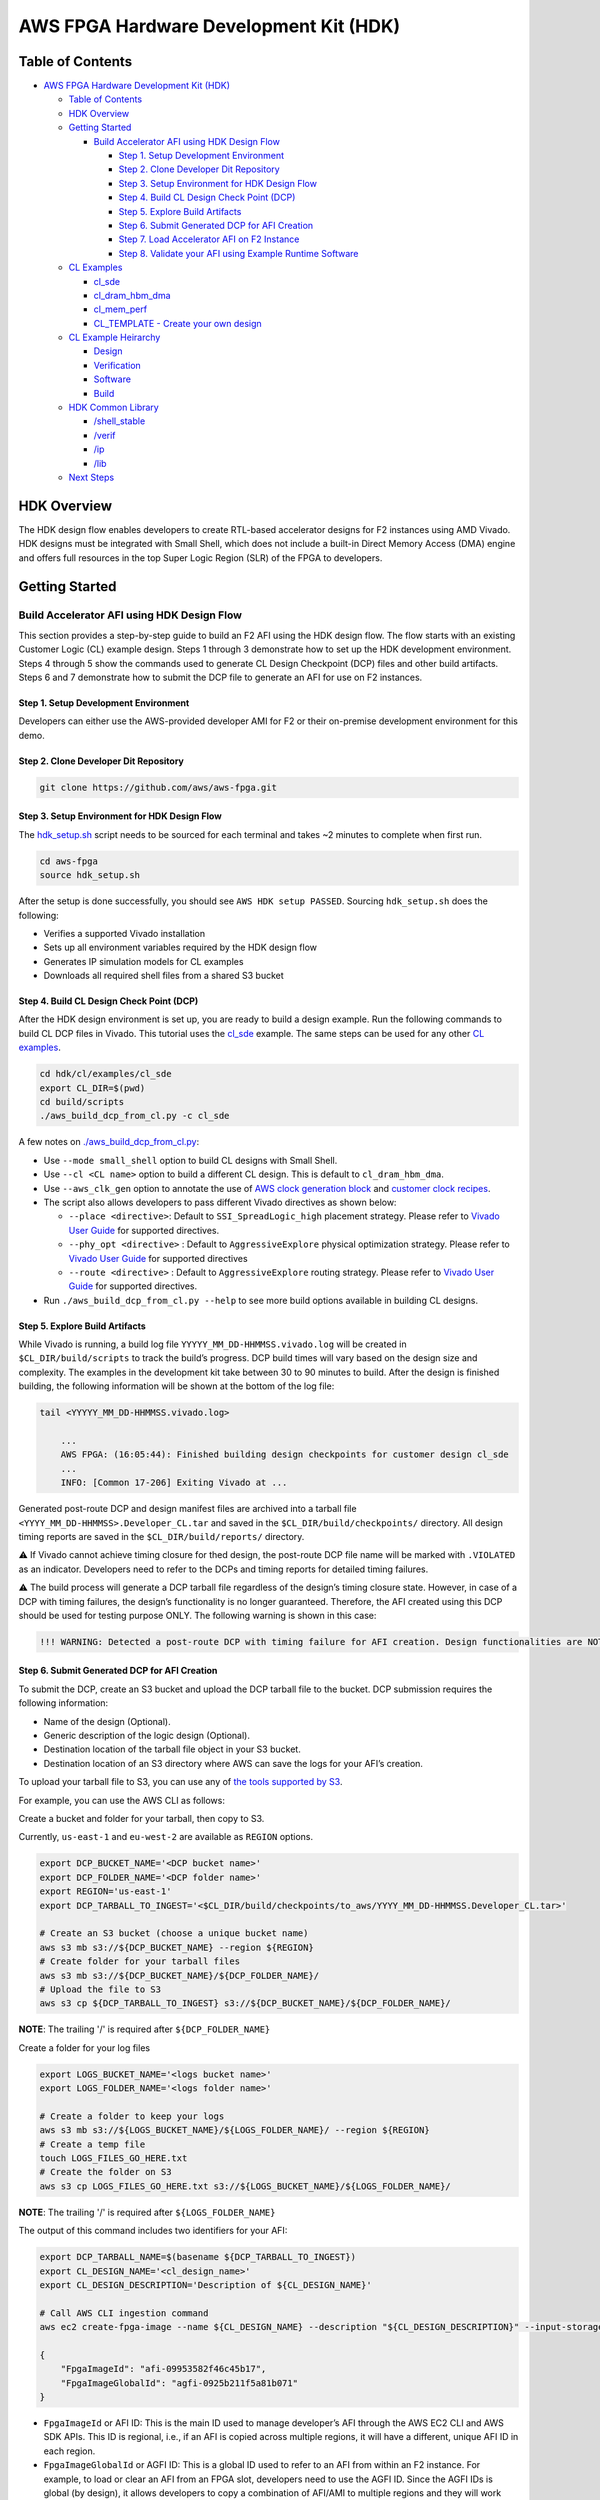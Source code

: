 AWS FPGA Hardware Development Kit (HDK)
=======================================

Table of Contents
-----------------

- `AWS FPGA Hardware Development Kit
  (HDK) <#aws-fpga-hardware-development-kit-hdk>`__

  - `Table of Contents <#table-of-contents>`__
  - `HDK Overview <#hdk-overview>`__
  - `Getting Started <#getting-started>`__

    - `Build Accelerator AFI using HDK Design
      Flow <#build-accelerator-afi-using-hdk-design-flow>`__

      - `Step 1. Setup Development
        Environment <#step-1-setup-development-environment>`__
      - `Step 2. Clone Developer Dit
        Repository <#step-2-clone-developer-dit-repository>`__
      - `Step 3. Setup Environment for HDK Design
        Flow <#step-3-setup-environment-for-hdk-design-flow>`__
      - `Step 4. Build CL Design Check Point
        (DCP) <#step-4-build-cl-design-check-point-dcp>`__
      - `Step 5. Explore Build
        Artifacts <#step-5-explore-build-artifacts>`__
      - `Step 6. Submit Generated DCP for AFI
        Creation <#step-6-submit-generated-dcp-for-afi-creation>`__
      - `Step 7. Load Accelerator AFI on F2
        Instance <#step-7-load-accelerator-afi-on-f2-instance>`__
      - `Step 8. Validate your AFI using Example Runtime
        Software <#step-8-validate-your-afi-using-example-runtime-software>`__

  - `CL Examples <#cl-examples>`__

    - `cl_sde <#cl_sde>`__
    - `cl_dram_hbm_dma <#cl_dram_hbm_dma>`__
    - `cl_mem_perf <#cl_mem_perf>`__
    - `CL_TEMPLATE - Create your own
      design <#cl_template---create-your-own-design>`__

  - `CL Example Heirarchy <#cl-example-heirarchy>`__

    - `Design <#design>`__
    - `Verification <#verification>`__
    - `Software <#software>`__
    - `Build <#build>`__

  - `HDK Common Library <#hdk-common-library>`__

    - `/shell_stable <#shell_stable>`__
    - `/verif <#verif>`__
    - `/ip <#ip>`__
    - `/lib <#lib>`__

  - `Next Steps <#next-steps>`__

HDK Overview
------------

The HDK design flow enables developers to create RTL-based accelerator
designs for F2 instances using AMD Vivado. HDK designs must be
integrated with Small Shell, which does not include a built-in Direct
Memory Access (DMA) engine and offers full resources in the top Super
Logic Region (SLR) of the FPGA to developers.

Getting Started
---------------

Build Accelerator AFI using HDK Design Flow
~~~~~~~~~~~~~~~~~~~~~~~~~~~~~~~~~~~~~~~~~~~

This section provides a step-by-step guide to build an F2 AFI using the
HDK design flow. The flow starts with an existing Customer Logic (CL)
example design. Steps 1 through 3 demonstrate how to set up the HDK
development environment. Steps 4 through 5 show the commands used to
generate CL Design Checkpoint (DCP) files and other build artifacts.
Steps 6 and 7 demonstrate how to submit the DCP file to generate an AFI
for use on F2 instances.

.. _step-1-setup-development-environment:

Step 1. Setup Development Environment
^^^^^^^^^^^^^^^^^^^^^^^^^^^^^^^^^^^^^

Developers can either use the AWS-provided developer AMI for F2 or their
on-premise development environment for this demo.

.. _step-2-clone-developer-dit-repository:

Step 2. Clone Developer Dit Repository
^^^^^^^^^^^^^^^^^^^^^^^^^^^^^^^^^^^^^^

.. code:: bash

   git clone https://github.com/aws/aws-fpga.git

.. _step-3-setup-environment-for-hdk-design-flow:

Step 3. Setup Environment for HDK Design Flow
^^^^^^^^^^^^^^^^^^^^^^^^^^^^^^^^^^^^^^^^^^^^^

The `hdk_setup.sh <../hdk_setup.sh>`__ script needs to be sourced for
each terminal and takes ~2 minutes to complete when first run.

.. code:: bash

   cd aws-fpga
   source hdk_setup.sh

After the setup is done successfully, you should see
``AWS HDK setup PASSED``. Sourcing ``hdk_setup.sh`` does the following:

- Verifies a supported Vivado installation
- Sets up all environment variables required by the HDK design flow
- Generates IP simulation models for CL examples
- Downloads all required shell files from a shared S3 bucket

.. _step-4-build-cl-design-check-point-dcp:

Step 4. Build CL Design Check Point (DCP)
^^^^^^^^^^^^^^^^^^^^^^^^^^^^^^^^^^^^^^^^^

After the HDK design environment is set up, you are ready to build a
design example. Run the following commands to build CL DCP files in
Vivado. This tutorial uses the `cl_sde <./cl/examples/cl_sde/>`__
example. The same steps can be used for any other `CL
examples <./cl/examples>`__.

.. code:: bash

   cd hdk/cl/examples/cl_sde
   export CL_DIR=$(pwd)
   cd build/scripts
   ./aws_build_dcp_from_cl.py -c cl_sde

A few notes on
`./aws_build_dcp_from_cl.py <./common/shell_stable/build/scripts/aws_build_dcp_from_cl.py>`__:

- Use ``--mode small_shell`` option to build CL designs with Small
  Shell.
- Use ``--cl <CL name>`` option to build a different CL design. This is
  default to ``cl_dram_hbm_dma``.
- Use ``--aws_clk_gen`` option to annotate the use of `AWS clock
  generation block <./hdk/docs/AWS_CLK_GEN_spec.md>`__ and `customer
  clock recipes <./hdk/docs/Clock_Recipes_User_Guide.md>`__.
- The script also allows developers to pass different Vivado directives
  as shown below:

  - ``--place <directive>``: Default to ``SSI_SpreadLogic_high``
    placement strategy. Please refer to `Vivado User
    Guide <https://docs.amd.com/r/en-US/ug904-vivado-implementation/Available-Directives>`__
    for supported directives.
  - ``--phy_opt <directive>`` : Default to ``AggressiveExplore``
    physical optimization strategy. Please refer to `Vivado User
    Guide <https://docs.amd.com/r/en-US/ug904-vivado-implementation/Using-Directives?tocId=9xJiGeSV35ApxUsX7pAVDg>`__
    for supported directives
  - ``--route <directive>`` : Default to ``AggressiveExplore`` routing
    strategy. Please refer to `Vivado User
    Guide <https://docs.amd.com/r/en-US/ug904-vivado-implementation/Using-Directives?tocId=dV9wYjuIP6n9oUJhkoHuRg>`__
    for supported directives.

- Run ``./aws_build_dcp_from_cl.py --help`` to see more build options
  available in building CL designs.

.. _step-5-explore-build-artifacts:

Step 5. Explore Build Artifacts
^^^^^^^^^^^^^^^^^^^^^^^^^^^^^^^

While Vivado is running, a build log file
``YYYYY_MM_DD-HHMMSS.vivado.log`` will be created in
``$CL_DIR/build/scripts`` to track the build’s progress. DCP build times
will vary based on the design size and complexity. The examples in the
development kit take between 30 to 90 minutes to build. After the design
is finished building, the following information will be shown at the
bottom of the log file:

.. code:: bash

   tail <YYYYY_MM_DD-HHMMSS.vivado.log>

       ...
       AWS FPGA: (16:05:44): Finished building design checkpoints for customer design cl_sde
       ...
       INFO: [Common 17-206] Exiting Vivado at ...

Generated post-route DCP and design manifest files are archived into a
tarball file ``<YYYY_MM_DD-HHMMSS>.Developer_CL.tar`` and saved in the
``$CL_DIR/build/checkpoints/`` directory. All design timing reports are
saved in the ``$CL_DIR/build/reports/`` directory.

⚠️ If Vivado cannot achieve timing closure for thed design, the
post-route DCP file name will be marked with ``.VIOLATED`` as an
indicator. Developers need to refer to the DCPs and timing reports for
detailed timing failures.

⚠️ The build process will generate a DCP tarball file regardless of the
design’s timing closure state. However, in case of a DCP with timing
failures, the design’s functionality is no longer guaranteed. Therefore,
the AFI created using this DCP should be used for testing purpose ONLY.
The following warning is shown in this case:

.. code:: text

   !!! WARNING: Detected a post-route DCP with timing failure for AFI creation. Design functionalities are NOT guaranteed.

.. _step-6-submit-generated-dcp-for-afi-creation:

Step 6. Submit Generated DCP for AFI Creation
^^^^^^^^^^^^^^^^^^^^^^^^^^^^^^^^^^^^^^^^^^^^^

To submit the DCP, create an S3 bucket and upload the DCP tarball file
to the bucket. DCP submission requires the following information:

- Name of the design (Optional).
- Generic description of the logic design (Optional).
- Destination location of the tarball file object in your S3 bucket.
- Destination location of an S3 directory where AWS can save the logs
  for your AFI’s creation.

To upload your tarball file to S3, you can use any of `the tools
supported by
S3 <https://docs.aws.amazon.com/AmazonS3/latest/userguide/upload-objects.html>`__.

For example, you can use the AWS CLI as follows:

Create a bucket and folder for your tarball, then copy to S3.

Currently, ``us-east-1`` and ``eu-west-2`` are available as ``REGION``
options.

.. code:: bash

   export DCP_BUCKET_NAME='<DCP bucket name>'
   export DCP_FOLDER_NAME='<DCP folder name>'
   export REGION='us-east-1'
   export DCP_TARBALL_TO_INGEST='<$CL_DIR/build/checkpoints/to_aws/YYYY_MM_DD-HHMMSS.Developer_CL.tar>'

   # Create an S3 bucket (choose a unique bucket name)
   aws s3 mb s3://${DCP_BUCKET_NAME} --region ${REGION}
   # Create folder for your tarball files
   aws s3 mb s3://${DCP_BUCKET_NAME}/${DCP_FOLDER_NAME}/
   # Upload the file to S3
   aws s3 cp ${DCP_TARBALL_TO_INGEST} s3://${DCP_BUCKET_NAME}/${DCP_FOLDER_NAME}/

**NOTE**: The trailing '/' is required after ``${DCP_FOLDER_NAME}``

Create a folder for your log files

.. code:: bash

   export LOGS_BUCKET_NAME='<logs bucket name>'
   export LOGS_FOLDER_NAME='<logs folder name>'

   # Create a folder to keep your logs
   aws s3 mb s3://${LOGS_BUCKET_NAME}/${LOGS_FOLDER_NAME}/ --region ${REGION}
   # Create a temp file
   touch LOGS_FILES_GO_HERE.txt
   # Create the folder on S3
   aws s3 cp LOGS_FILES_GO_HERE.txt s3://${LOGS_BUCKET_NAME}/${LOGS_FOLDER_NAME}/

**NOTE**: The trailing '/' is required after ``${LOGS_FOLDER_NAME}``

The output of this command includes two identifiers for your AFI:

.. code:: bash

   export DCP_TARBALL_NAME=$(basename ${DCP_TARBALL_TO_INGEST})
   export CL_DESIGN_NAME='<cl_design_name>'
   export CL_DESIGN_DESCRIPTION='Description of ${CL_DESIGN_NAME}'

   # Call AWS CLI ingestion command
   aws ec2 create-fpga-image --name ${CL_DESIGN_NAME} --description "${CL_DESIGN_DESCRIPTION}" --input-storage-location Bucket=${DCP_BUCKET_NAME},Key=${DCP_FOLDER_NAME}/${DCP_TARBALL_NAME} --logs-storage-location Bucket=${LOGS_BUCKET_NAME},Key=${LOGS_FOLDER_NAME}/ --region ${REGION}

   {
       "FpgaImageId": "afi-09953582f46c45b17",
       "FpgaImageGlobalId": "agfi-0925b211f5a81b071"
   }

- ``FpgaImageId`` or AFI ID: This is the main ID used to manage
  developer’s AFI through the AWS EC2 CLI and AWS SDK APIs. This ID is
  regional, i.e., if an AFI is copied across multiple regions, it will
  have a different, unique AFI ID in each region.

- ``FpgaImageGlobalId`` or AGFI ID: This is a global ID used to refer to
  an AFI from within an F2 instance. For example, to load or clear an
  AFI from an FPGA slot, developers need to use the AGFI ID. Since the
  AGFI IDs is global (by design), it allows developers to copy a
  combination of AFI/AMI to multiple regions and they will work without
  any extra setup.

The ``describe-fpga-images`` command allows developers to check the
AFI’s state while the AFI creation process runs in the background. The
AFI ID returned by the ``create-fpga-image`` command must be provided.
The AFI is ready to be deployed once the creation completes and the
state code returned is ``available``.

.. code:: bash

   aws ec2 describe-fpga-images --fpga-image-ids afi-09953582f46c45b17 --region us-east-1

       ...

       {
           "FpgaImages": [
               {
                   "FpgaImageId": "afi-09953582f46c45b17",
                   "FpgaImageGlobalId": "agfi-0925b211f5a81b071",
                   "Name": "cl_sde_0x10212415",
                   "Description": "Latest devkit build of cl_sde with 0x10212415 small shell release",
                   ...
                   "State": {
                       "Code": "available"
                   },
                   ...
               }
           ]
       }

.. _step-7-load-accelerator-afi-on-f2-instance:

Step 7. Load Accelerator AFI on F2 Instance
^^^^^^^^^^^^^^^^^^^^^^^^^^^^^^^^^^^^^^^^^^^

Now that your AFI is available, it can be tested on an F2 instance. The
instance can be launched using any prefered AMI, private or public, from
the AWS Marketplace catalog. AWS recommends using AMIs with Ubuntu 20.04
and kernel version 5.15.

Now you need to install the FPGA Management tools by sourcing the
``sdk_setup.sh`` script:

.. code:: bash

   cd aws-fpga
   source sdk_setup.sh

Once the tools are installed, you can load the AFI onto a slot on the F2
instance. It is a good practice to clear any previously loaded AFI from
that slot:

.. code:: bash

   $ sudo fpga-clear-local-image  -S 0
   AFI          0       No AFI                  cleared           1        ok               0       0x10212415
   AFIDEVICE    0       0x1d0f      0x9048      0000:00:1e.0

You can also invoke the ``fpga-describe-local-image`` command to learn
which AFI, if any, is loaded onto a particular slot. For example, if the
slot is cleared (``slot 0`` in this example), you should get an output
similar to the following:

.. code:: bash

   $ sudo fpga-describe-local-image -S 0 -H
   Type  FpgaImageSlot  FpgaImageId             StatusName    StatusCode   ErrorName    ErrorCode   ShVersion
   AFI          0       No AFI                  cleared           1        ok               0       0x10212415
   Type  FpgaImageSlot  VendorId    DeviceId    DBDF
   AFIDEVICE    0       0x1d0f      0x9048      0000:00:1e.0

If ``fpga-describe-local-image`` API call returns a status ``busy``, the
FPGA is still performing the previous operation in the background.
Please wait until the status is ``cleared`` as above.

Now, let’s load your AFI onto the FPGA on ``slot 0``:

.. code:: bash

   $ sudo fpga-load-local-image -S 0 -I agfi-0925b211f5a81b071
   AFI          0       agfi-0925b211f5a81b071  loaded            0        ok               0       0x10212415
   AFIDEVICE    0       0x1d0f      0x9048      0000:00:1e.0

**NOTE**: *The FPGA Management tools use the AGFI ID (not the AFI ID).*

Now, you can verify that the AFI was loaded properly. The output shows
the FPGA in the ``loaded`` state after the FPGA image “load” operation.
The ``-R`` option performs a PCI device remove and rescan in order to
expose the unique AFI Vendor and Device Id.

.. code:: bash

   Type  FpgaImageSlot  FpgaImageId             StatusName    StatusCode   ErrorName    ErrorCode   ShVersion
   AFI          0       agfi-0925b211f5a81b071  loaded            0        ok               0       0x10212415
   Type  FpgaImageSlot  VendorId    DeviceId    DBDF
   AFIDEVICE    0       0x1d0f      0x9048      0000:00:1e.0

.. _step-8-validate-your-afi-using-example-runtime-software:

Step 8. Validate your AFI using Example Runtime Software
^^^^^^^^^^^^^^^^^^^^^^^^^^^^^^^^^^^^^^^^^^^^^^^^^^^^^^^^

Each CL example includes a runtime software binary, located in the
``$CL_DIR/software/runtime/`` subdirectory. Executing the software
requires the corresponding AFI to be loaded onto the FPGA. This step
demonstrates runtime software execution using the ``CL_SDE`` example.

.. code:: bash

   # Ensure the $CL_DIR is pointing to the CL_SDE example directory
   $ cd $CL_DIR/software/runtime/
   $ make

   ...

   Logical Core 1 (socket 0) forwards packets on 1 streams:
     RX P=0/Q=0 (socket 0) -> TX P=0/Q=0 (socket 0) peer=02:00:00:00:00:00

     io packet forwarding packets/burst=32
     nb forwarding cores=1 - nb forwarding ports=1
     port 0: RX queue number: 1 Tx queue number: 1
       Rx offloads=0x0 Tx offloads=0x0
       RX queue: 0
         RX desc=0 - RX free threshold=0
         RX threshold registers: pthresh=0 hthresh=0  wthresh=0
         RX Offloads=0x0
       TX queue: 0
         TX desc=0 - TX free threshold=0
         TX threshold registers: pthresh=0 hthresh=0  wthresh=0
         TX offloads=0x0 - TX RS bit threshold=0
   Press enter to exit

   Telling cores to stop...
   Waiting for lcores to finish...

     ---------------------- Forward statistics for port 0  ----------------------
     RX-packets: 10771136       RX-dropped: 0             RX-total: 10771136
     TX-packets: 8160479        TX-dropped: 2610689       TX-total: 10771168
     ----------------------------------------------------------------------------

     +++++++++++++++ Accumulated forward statistics for all ports+++++++++++++++
     RX-packets: 10771136       RX-dropped: 0             RX-total: 10771136
     TX-packets: 8160479        TX-dropped: 2610689       TX-total: 10771168
     ++++++++++++++++++++++++++++++++++++++++++++++++++++++++++++++++++++++++++++

   Done.

   Stopping port 0...
   Stopping ports...
   Done

   Shutting down port 0...
   Closing ports...
   Done

   Bye...

CL Examples
-----------

All examples have the following features:

- Simulation model, tests, and scripts
- Xilinx Vivado implementation scripts for generating bitstream

`cl_sde <./cl/examples/cl_sde>`__
~~~~~~~~~~~~~~~~~~~~~~~~~~~~~~~~~

The cl_sde example implements the Streaming Data Engine (SDE) IP block
into FPGA custom logic to demonstrate the `Virtual Ethernet
Application <../sdk/apps/virtual-ethernet/README.md>`__.

See `cl_sde <./cl/examples/cl_sde>`__ for more information

`cl_dram_hbm_dma <./cl/examples/cl_dram_hbm_dma>`__
~~~~~~~~~~~~~~~~~~~~~~~~~~~~~~~~~~~~~~~~~~~~~~~~~~~

The cl_dram_hbm_dma example demonstrates the use and connectivity for
many of the Shell/CL interfaces and functionality. The OCL (AXI-Lite)
interface is used for general configuration, the PCIS (AXI4) interface
is used for data traffic from the host to DDR and HBM DRAM channels in
the CL (initiated by the host), and the PCIM (AXI4) interface is used
for data traffic between the host and the CL (initiated by the CL).

See `cl_dram_hbm_dma <./cl/examples/cl_dram_hbm_dma>`__ for more
information

`cl_mem_perf <./cl/examples/cl_mem_perf>`__
~~~~~~~~~~~~~~~~~~~~~~~~~~~~~~~~~~~~~~~~~~~

The cl_mem_perf is a reference design for F2 where the objective is to
demonstrate fine tuned data paths to HBM and DDR to achieve maximum
throughput to the memories. The example also demonstrates datapath
connectivity between Host, AWS Shell, Custom Logic (CL) region in the
FPGA, HBM and DDR DIMM on the FPGA card.

See `cl_mem_perf <./cl/examples/cl_mem_perf>`__ for more information

`CL_TEMPLATE <./cl/examples/CL_TEMPLATE>`__ - Create your own design
~~~~~~~~~~~~~~~~~~~~~~~~~~~~~~~~~~~~~~~~~~~~~~~~~~~~~~~~~~~~~~~~~~~~

CL_TEMPLATE is targeted to help customers create a new CustomLogic
example. Users can update the design, verification, and build flow to
meet their needs without having to tear down a separate example. We
recommend going through other CL examples before creating a new CL.

All of the design files and tests can be compiled, simulated, built, and
deployed on hardware (without any modifications). Users can add/update
design files, add new verification tests, and add new build directives
to meet their needs.

A full guide on creating your own CL design can be found in
`CL_TEMPLATE <./cl/examples/CL_TEMPLATE>`__

To create a new CL example:

.. code:: bash

   export NEW_CL_NAME='New CL Name'
   cd hdk/cl/examples
   ./create_new_cl.py --new_cl_name ${NEW_CL_NAME}

CL Example Heirarchy
--------------------

The following sections describe common functionality across all CL
examples. `CL_TEMPLATE <./CL_TEMPLATE>`__ can be used as a reference for
what features are available in all CL examples; as well as what's
required to verify, test, and build.

Design
~~~~~~

- All CL examples store the design files under
  ``/hdk/cl/examples/$CL_DIR/design/``

  - For example:
    `/hdk/cl/examples/CL_TEMPLATE/design/ <./cl/examples/CL_TEMPLATE/design/>`__

- All IP designs available by default are stored in
  `/hdk/common/ip/cl_ip <./common/ip/>`__

  - More can be added from the Xilinx Vivado IP catalog

Verification
~~~~~~~~~~~~

- All CL examples utilize infrastructure found under
  `/hdk/common/verif/ <./common/verif>`__
- Simulation libraries are generated under
  ``/hdk/common/verif/ip_simulation_libraries/``
- All examples should list out the
  ``/hdk/cl/examples/$CL_DIR/verif/tests/`` and ``Makefile.tests``

  - For example
    `/hdk/cl/examples/CL_TEMPLATE/verif/tests/ <./cl/examples/CL_TEMPLATE/verif/tests/>`__
  - and ` <./cl/examples/CL_TEMPLATE/verif/scripts/Makefile.tests>`__

- All HDK examples support a SH_DDR with 64GB access with an optional
  user controlled auto-precharge mode. Users can select the DDR access
  modes as follows:

.. code:: bash

   export TEST_NAME=test_ddr

   # To Run simulations with a 64 GB DDR DIMM
   make TEST=${TEST_NAME} USE_64GB_DDR_DIMM=1

   # To Run simulations with a 64 GB DDR DIMM and DDR core with user controlled auto-precharge mode
   make TEST=${TEST_NAME} USE_AP_64GB_DDR_DIMM=1

**NOTE**: Please refer to
`Supported_DDR_Modes.md <./docs/Supported_DDR_Modes.md>`__ for details
on supported DDR configurations.

After adding new design IPs, make sure to add the new simulation
``COMMON_LIBLISTS`` in
`$AWS-FPGA/hdk/common/verif/tb/scripts/Makefile.common.inc <./common/verif/tb/scripts/Makefile.common.inc>`__

⚠️ **Required for XSIM and Questa simulations**

- Make sure to add the new simulation libraries to ``COMMON_LIBLISTS``
  in
  `$AWS_FPGA_REPO_DIR/hdk/common/verif/tb/scripts/Makefile.common.inc <./common/verif/tb/scripts/Makefile.common.inc>`__

  - This is required for XSIM and Questa simulations
  - These libraries can be found in
    `$AWS_FPGA_REPO_DIR/hdk/common/ip/cl_ip/cl_ip.ip_user_files/sim_scripts <./common/ip/cl_ip/cl_ip.ip_user_files/sim_scripts>`__
    followed by ``"IP_NAME"/"SIMULATOR"/"IP_NAME".sh``

- After adding new IP's to
  `$AWS_FPGA_REPO_DIR/hdk/common/ip <./common/ip>`__ the simulation
  libraries need to be recompiled

  - Run ``make regenerate_sim_libs <XSIM/VCS/QUESTA>=1``

Software
~~~~~~~~

All software runtime code can be found under the ``software`` directory.

Build
~~~~~

- All CL examples utilize infrastructure found under
  `$AWS_FPGA_REPO_DIR/hdk/common/shell_stable/build <./common/shell_stable/build>`__
- Users can modify the following files to meet their build requirements:

  - `synth_CL_NAME.tcl <./cl/examples/CL_TEMPLATE/build/scripts/synth_CL_TEMPLATE.tcl>`__
    - top level script that reads design, IP, and constraint files
  - `cl_synth_user.xdc <./cl/examples/CL_TEMPLATE/build/constraints/cl_synth_user.xdc>`__
    - synthesis build constraints specific to that example
  - `cl_timing_user.xdc <./cl/examples/CL_TEMPLATE/build/constraints/cl_timing_user.xdc>`__
    - timing build constraints specific to that example
  - `small_shell_cl_pnr_user.xdc <./cl/examples/CL_TEMPLATE/build/constraints/small_shell_cl_pnr_user.xdc>`__
    - place and route constraints specific to that example's small shell
    build

For more information on
`synth_CL_NAME.tcl <./cl/examples/CL_TEMPLATE/build/scripts/synth_CL_TEMPLATE.tcl>`__
see:

- `synth_cl_header.tcl <./common/shell_stable/build/scripts/synth_cl_header.tcl>`__
- `synth_cl_footer.tcl <./common/shell_stable/build/scripts/synth_cl_footer.tcl>`__

After adding new design IPs:

- Make sure to add the new ``.xci`` files to your `synthesis TCL
  script <./cl/examples/CL_TEMPLATE/build/scripts/synth_CL_TEMPLATE.tcl>`__

HDK Common Library
------------------

This directory includes the shell versions, scripts, timing constraints
and compile settings required during the AFI generation process.

Developers should not modify or remove these files.

`/shell_stable <./common/shell_stable>`__
~~~~~~~~~~~~~~~~~~~~~~~~~~~~~~~~~~~~~~~~~

The `shell_stable <./common/shell_stable>`__ contains all the IPs,
constraints and scripts for each shell release.

`/verif <./hdk/verif>`__
~~~~~~~~~~~~~~~~~~~~~~~~

The `verif directory <./common/verif>`__ includes reference verification
modules to be used as Bus Functional Models (BFM) as the external
interface to simulate the CL. The verification related files common to
all the CL examples are located in this directory. It has models,
include, scripts, tb directories.

The `verif models directory <./common/verif/models>`__ includes simple
models of the DRAM interface around the FPGA, shell, and card. You can
also find Xilinx protocol checkers in this directory.

The `verif scripts directory <./common/verif/scripts>`__ includes
scripts needed to generate DDR models and other scripts needed for HDK
setup.

The `verif include directory <./common/verif/include>`__ includes
sh_dpi_tasks.vh needed for DPI-C.

The `verif tb directory <./common/verif/tb>`__ includes top level test
bench related files common for all the CL examples.

The verif ip_simulation_libraries directory is created during runtime
and includes the simulation libraries and CL IP compilation for all
supported simulators.

`/ip <./common/ip>`__
~~~~~~~~~~~~~~~~~~~~~

The `ip directory <./common/ip>`__ includes basic IP that is used by
CL's.

`/lib <./common/lib>`__
~~~~~~~~~~~~~~~~~~~~~~~

The `lib directory <./common/lib>`__ includes basic "library" elements
that may be used by CL's.

- aws_clk_gen.sv - Generate clocks and resets to the CL design
- aws_clk_regs.sv - Houses all the Control/Status Regs for AWS_CLK_GEN
  design
- axi_clock_conv.sv - AXI-4 bus clock converter
- axil_to_cfg_cnv.sv - Convert AXIL transaction into a simple CFG bus
- axis_flop_fifo.sv - Flop based FIFO for AXI-Stream protocol
- bram_1w1r.sv - BRAM (1 write/1 read port) RTL model.
- bram_wr2.sv - BRAM (2 read/write ports) RTL model.
- ccf_ctl.v - Clock crossing FIFO control block (pointers, address
  generation, etc...)
- cdc_async_fifo.sv - Async FF-based FIFO for CDC
- cdc_sync.sv - Single- or Multi-bit Synchronizer based on Xilinx XPM
- flop_ccf.sv - Flop based clock crossing FIFO.
- flop_fifo.sv - Flop based FIFO.
- flop_fifo_in.sv - Flop based FIFO, where input is flopped by common
  flops (can be used for input signal registering).
- ft_fifo.v - Flow through FIFO.
- ft_fifo_p.v - Flow through FIFO to be used with pipelined RAM.
- gray.inc - Gray code
- hbm_wrapper.sv - Wrapper for HBM IP
- interfaces.sv - Generic interfaces (AXI-4, AXI-L, etc...)
- lib_pipe.sv - Pipeline block.
- macros.svh - Instantiation macros (AXI-4, AXI-L, etc...)
- mgt_acc_axl.sv - Used by AWS provided sh_ddr.sv
- mgt_gen_axl.sv - Used by AWS provided sh_ddr.sv
- ram_fifo_ft.sv - Ram based FIFO
- rr_arb.sv - Round robin arbiter.
- srl_fifo.sv - Shift register based fifo.
- sync.v - Synchronizer
- xpm_fifo.sv - Synchronous clock FIFO

.. _getting-started-1:

Getting Started
---------------

- Review the
  `cl_dram_hbm_dma <./cl/examples/cl_dram_hbm_dma/README.md>`__ and
  `cl_sde <./cl/examples/cl_sde>`__ examples
- `Run RTL
  Simulations <./docs/RTL_Simulation_Guide_for_HDK_Design_Flow.md>`__ on
  the example designs
- Dive deep into `Shell interface
  specifications <./docs/AWS_Shell_Interface_Specification.md>`__ and
  `PCIe Memory map <./docs/AWS_Fpga_Pcie_Memory_Map.md>`__
- Create your own designs/Port F1 designs to F2 systems.
